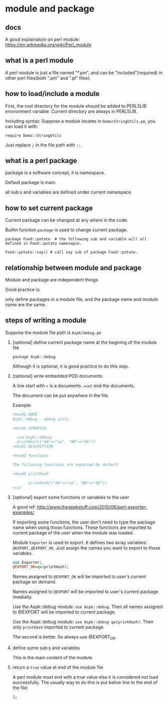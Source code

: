 * module and package
** docs
   A good explainatoin on perl module: https://en.wikipedia.org/wiki/Perl_module
   
** what is a perl module
   A perl module is just a file named "*.pm",  and can be "included"(required) in other perl files(both ".pm" and ".pl" files).
   
** how to load/include a module
   First, the root directory for the module should be added to PERL5LIB environment variable. Current directory are always in PERL5LIB.
   
   Including syntax:
   Suppose a module locates in ~Demo/StringUtils.pm~, you can load it with:
   
   ~require Demo::StringUtils~

   Just replace ~/~ in the file path with ~::~.

** what is a perl package   
   package is a software concept, it is namespace. 

   Default package is main. 

   all sub:s and variables are defined under current namespace.

** how to set current package
   Current package can be changed at any where in the code.
   
   Builtin function ~package~ is used to change current package.
   
   ~package Food::potato  # the following sub and variable will all defined in Food::potato namesapce.~
   
   ~Food::potato::say() # call say sub of package Food::potato.~

** relationship between module and package   
   Module and package are independent things. 
   
   Good practice is:
   
   only define packages in a module file, and the package name and module name are the same.
   
   
** steps of writing a module
   Suppose the module file path is ~Aspk/debug.pm~
   1. [optional] define current package name at the begining of the module file
      
      ~package Aspk::debug~
      
      Although it is optional, it is good practice to do this step.
      
   2. [optional] write embedded POD documents
      
      A line start with ~=~ is a documents. ~=cut~ end the documents.
      
      The document can be put anywhere in the file.
      
      Example:
      #+begin_src perl
      =head1 NAME
      Aspk::debug - debug utils.
      
      =head1 SYNOPSIS
      
        use Aspk::debug;
        printHash({"AA"=>"aa", "BB"=>"bb"})
      =head1 DESCRIPTION
      
      =head2 Functions
      
      The following functions are exported by default
      
      =head3 printHash
      
             printHash({"AA"=>"aa", "BB"=>"bb"})
      =cut
      #+end_src
      
   3. [optional] export some functions or variables to the user
      
      A good ref: http://www.thegeekstuff.com/2010/06/perl-exporter-examples/
      
      If exporting some functions, the user don't need to type the package name when using those functions. These functions are imported to current package of the user when the module was loaded.
      
      Module ~Exporter~ is used to export. It defines two array variables: ~@EXPORT~, ~@EXPORT_OK~. Just assign the names you want to export to those variables.
      #+begin_src perl
      use Exporter;
      @EXPORT_OK=qw(printHash);
      #+end_src

      Names assigned to ~@EXPORT_OK~ will be imported to user's current package on demand.
      
      Names assigned to ~@EXPORT~ will be imported to user's current package imediatly.

      Use the Aspk::debug module: ~use Aspk::debug~. Then all names assigned to @EXPORT will be imported to current package.

      Use the Aspk::debug module: ~use Aspk::debug qw(printHash)~. Then only ~printHash~ imported to current package.
      
      The second is better. So always use @EXPORT_OK.
   4. define some sub:s and variables
      
      This is the main content of the module.
   5. return a ~true~ value at end of the module file
      
      A perl module must end with a true value else it is considered not load successfully. The usually way to do this is put below line to the end of the file:
      
      ~1;~
      
      
      
   
   

